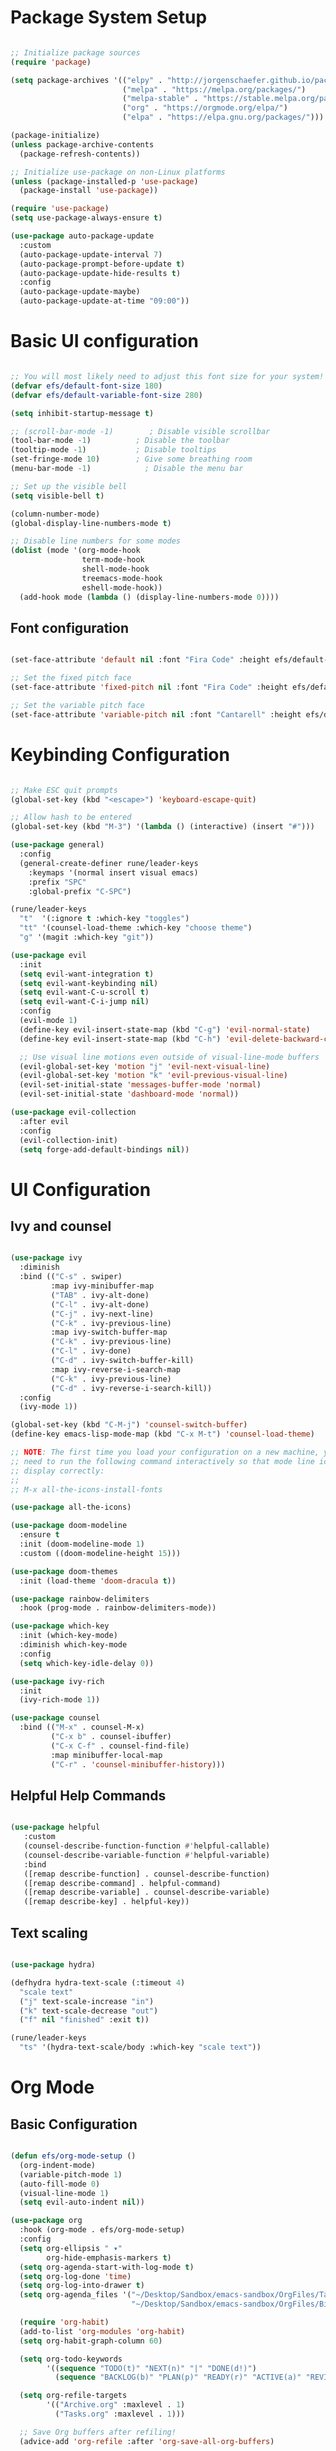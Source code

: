 #+title Emacs from Scratch configuration
#+PROPERTY: header-args:emacs-lisp :tangle ./init.el :mkdirp yes

* Package System Setup

#+begin_src emacs-lisp

  ;; Initialize package sources
  (require 'package)

  (setq package-archives '(("elpy" . "http://jorgenschaefer.github.io/packages/")
                           ("melpa" . "https://melpa.org/packages/")
                           ("melpa-stable" . "https://stable.melpa.org/packages/")
                           ("org" . "https://orgmode.org/elpa/")
                           ("elpa" . "https://elpa.gnu.org/packages/")))

  (package-initialize)
  (unless package-archive-contents
    (package-refresh-contents))

  ;; Initialize use-package on non-Linux platforms
  (unless (package-installed-p 'use-package)
    (package-install 'use-package))

  (require 'use-package)
  (setq use-package-always-ensure t)

  (use-package auto-package-update
    :custom
    (auto-package-update-interval 7)
    (auto-package-prompt-before-update t)
    (auto-package-update-hide-results t)
    :config
    (auto-package-update-maybe)
    (auto-package-update-at-time "09:00"))

#+end_src

* Basic UI configuration

#+begin_src emacs-lisp

  ;; You will most likely need to adjust this font size for your system!
  (defvar efs/default-font-size 180)
  (defvar efs/default-variable-font-size 280)

  (setq inhibit-startup-message t)

  ;; (scroll-bar-mode -1)        ; Disable visible scrollbar
  (tool-bar-mode -1)          ; Disable the toolbar
  (tooltip-mode -1)           ; Disable tooltips
  (set-fringe-mode 10)        ; Give some breathing room
  (menu-bar-mode -1)            ; Disable the menu bar

  ;; Set up the visible bell
  (setq visible-bell t)

  (column-number-mode)
  (global-display-line-numbers-mode t)

  ;; Disable line numbers for some modes
  (dolist (mode '(org-mode-hook
                  term-mode-hook
                  shell-mode-hook
                  treemacs-mode-hook
                  eshell-mode-hook))
    (add-hook mode (lambda () (display-line-numbers-mode 0))))

 #+end_src

** Font configuration

#+begin_src emacs-lisp

  (set-face-attribute 'default nil :font "Fira Code" :height efs/default-font-size)

  ;; Set the fixed pitch face
  (set-face-attribute 'fixed-pitch nil :font "Fira Code" :height efs/default-font-size)

  ;; Set the variable pitch face
  (set-face-attribute 'variable-pitch nil :font "Cantarell" :height efs/default-variable-font-size :weight 'regular)

#+end_src

* Keybinding Configuration

#+begin_src emacs-lisp

          ;; Make ESC quit prompts
          (global-set-key (kbd "<escape>") 'keyboard-escape-quit)

          ;; Allow hash to be entered  
          (global-set-key (kbd "M-3") '(lambda () (interactive) (insert "#")))

          (use-package general)
            :config
            (general-create-definer rune/leader-keys
              :keymaps '(normal insert visual emacs)
              :prefix "SPC"
              :global-prefix "C-SPC")

          (rune/leader-keys
            "t"  '(:ignore t :which-key "toggles")
            "tt" '(counsel-load-theme :which-key "choose theme")
            "g" '(magit :which-key "git"))

          (use-package evil
            :init
            (setq evil-want-integration t)
            (setq evil-want-keybinding nil)
            (setq evil-want-C-u-scroll t)
            (setq evil-want-C-i-jump nil)
            :config
            (evil-mode 1)
            (define-key evil-insert-state-map (kbd "C-g") 'evil-normal-state)
            (define-key evil-insert-state-map (kbd "C-h") 'evil-delete-backward-char-and-join)

            ;; Use visual line motions even outside of visual-line-mode buffers
            (evil-global-set-key 'motion "j" 'evil-next-visual-line)
            (evil-global-set-key 'motion "k" 'evil-previous-visual-line)
            (evil-set-initial-state 'messages-buffer-mode 'normal)
            (evil-set-initial-state 'dashboard-mode 'normal))

          (use-package evil-collection
            :after evil
            :config
            (evil-collection-init)
            (setq forge-add-default-bindings nil))

#+end_src

* UI Configuration

** Ivy and counsel

#+begin_src emacs-lisp

    (use-package ivy
      :diminish
      :bind (("C-s" . swiper)
             :map ivy-minibuffer-map
             ("TAB" . ivy-alt-done)
             ("C-l" . ivy-alt-done)
             ("C-j" . ivy-next-line)
             ("C-k" . ivy-previous-line)
             :map ivy-switch-buffer-map
             ("C-k" . ivy-previous-line)
             ("C-l" . ivy-done)
             ("C-d" . ivy-switch-buffer-kill)
             :map ivy-reverse-i-search-map
             ("C-k" . ivy-previous-line)
             ("C-d" . ivy-reverse-i-search-kill))
      :config
      (ivy-mode 1))

    (global-set-key (kbd "C-M-j") 'counsel-switch-buffer)
    (define-key emacs-lisp-mode-map (kbd "C-x M-t") 'counsel-load-theme)

    ;; NOTE: The first time you load your configuration on a new machine, you'll
    ;; need to run the following command interactively so that mode line icons
    ;; display correctly:
    ;;
    ;; M-x all-the-icons-install-fonts

    (use-package all-the-icons)

    (use-package doom-modeline
      :ensure t
      :init (doom-modeline-mode 1)
      :custom ((doom-modeline-height 15)))

    (use-package doom-themes
      :init (load-theme 'doom-dracula t))

    (use-package rainbow-delimiters
      :hook (prog-mode . rainbow-delimiters-mode))

    (use-package which-key
      :init (which-key-mode)
      :diminish which-key-mode
      :config
      (setq which-key-idle-delay 0))

    (use-package ivy-rich
      :init
      (ivy-rich-mode 1))

    (use-package counsel
      :bind (("M-x" . counsel-M-x)
             ("C-x b" . counsel-ibuffer)
             ("C-x C-f" . counsel-find-file)
             :map minibuffer-local-map
             ("C-r" . 'counsel-minibuffer-history)))

#+end_src

** Helpful Help Commands

#+begin_src emacs-lisp

  (use-package helpful
     :custom
     (counsel-describe-function-function #'helpful-callable)
     (counsel-describe-variable-function #'helpful-variable)
     :bind
     ([remap describe-function] . counsel-describe-function)
     ([remap describe-command] . helpful-command)
     ([remap describe-variable] . counsel-describe-variable)
     ([remap describe-key] . helpful-key))

#+end_src

** Text scaling

#+begin_src emacs-lisp

  (use-package hydra)

  (defhydra hydra-text-scale (:timeout 4)
    "scale text"
    ("j" text-scale-increase "in")
    ("k" text-scale-decrease "out")
    ("f" nil "finished" :exit t))

  (rune/leader-keys
    "ts" '(hydra-text-scale/body :which-key "scale text"))

 #+end_src

* Org Mode

** Basic Configuration

#+begin_src emacs-lisp

  (defun efs/org-mode-setup ()
    (org-indent-mode)
    (variable-pitch-mode 1)
    (auto-fill-mode 0)
    (visual-line-mode 1)
    (setq evil-auto-indent nil))

  (use-package org
    :hook (org-mode . efs/org-mode-setup)
    :config
    (setq org-ellipsis " ▾"
          org-hide-emphasis-markers t)
    (setq org-agenda-start-with-log-mode t)
    (setq org-log-done 'time)
    (setq org-log-into-drawer t)
    (setq org-agenda_files '("~/Desktop/Sandbox/emacs-sandbox/OrgFiles/Tasks.org"
                             "~/Desktop/Sandbox/emacs-sandbox/OrgFiles/Birthday.org"))

    (require 'org-habit)
    (add-to-list 'org-modules 'org-habit)
    (setq org-habit-graph-column 60)

    (setq org-todo-keywords
          '((sequence "TODO(t)" "NEXT(n)" "|" "DONE(d!)")
            (sequence "BACKLOG(b)" "PLAN(p)" "READY(r)" "ACTIVE(a)" "REVIEW(v)" "WAIT(w@/!)" "HOLD(h)" "|" "COMPLETED(c)" "CANC(k@)")))

    (setq org-refile-targets
          '(("Archive.org" :maxlevel . 1)
            ("Tasks.org" :maxlevel . 1)))

    ;; Save Org buffers after refiling!
    (advice-add 'org-refile :after 'org-save-all-org-buffers)

    (setq org-tag-alist
      '((:startgroup)
         ; Put mutually exclusive tags here
         (:endgroup)
         ("@errand" . ?E)
         ("@home" . ?H)
         ("@work" . ?W)
         ("agenda" . ?a)
         ("planning" . ?p)
         ("publish" . ?P)
         ("batch" . ?b)
         ("note" . ?n)
         ("idea" . ?i)))
  
    ;; Configure custom agenda views
    (setq org-agenda-custom-commands
          '(("d" "Dashboard"
             ((agenda "" ((org-deadline-warning-days 7)))
              (todo "NEXT"
                    ((org-agenda-overriding-header "Next Tasks")))
              (tags-todo "agenda/ACTIVE" ((org-agenda-overriding-header "Active Projects")))))

            ("n" "Next Tasks"
             ((todo "NEXT"
                    ((org-agenda-overriding-header "Next Tasks")))))


            ("W" "Work Tasks" tags-todo "+work-email")

            ;; Low-effort next actions
            ("e" tags-todo "+TODO=\"NEXT\"+Effort<15&+Effort>0"
             ((org-agenda-overriding-header "Low Effort Tasks")
              (org-agenda-max-todos 20)
              (org-agenda-files org-agenda-files)))

            ("w" "Workflow Status"
             ((todo "WAIT"
                    ((org-agenda-overriding-header "Waiting on External")
                     (org-agenda-files org-agenda-files)))
              (todo "REVIEW"
                    ((org-agenda-overriding-header "In Review")
                     (org-agenda-files org-agenda-files)))
              (todo "PLAN"
                    ((org-agenda-overriding-header "In Planning")
                     (org-agenda-todo-list-sublevels nil)
                     (org-agenda-files org-agenda-files)))
              (todo "BACKLOG"
                    ((org-agenda-overriding-header "Project Backlog")
                     (org-agenda-todo-list-sublevels nil)
                     (org-agenda-files org-agenda-files)))
              (todo "READY"
                    ((org-agenda-overriding-header "Ready for Work")
                     (org-agenda-files org-agenda-files)))
              (todo "ACTIVE"
                    ((org-agenda-overriding-header "Active Projects")
                     (org-agenda-files org-agenda-files)))
              (todo "COMPLETED"
                    ((org-agenda-overriding-header "Completed Projects")
                     (org-agenda-files org-agenda-files)))
              (todo "CANC"
                    ((org-agenda-overriding-header "Cancelled Projects")
                     (org-agenda-files org-agenda-files)))))))

    (defun dw/read-file-as-string (path)
      (with-temp-buffer
        (insert-file-contents path)
        (buffer-string)))

    (setq org-capture-templates
          `(("t" "Tasks / Projects")
            ("tt" "Task" entry (file+olp "~/Desktop/Sandbox/emacs-sandbox/OrgFiles/Tasks.org" "Inbox")
             "* TODO %?\n  %U\n  %a\n  %i" :empty-lines 1)
            ("ts" "Clocked Entry Subtask" entry (clock)
             "* TODO %?\n  %U\n  %a\n  %i" :empty-lines 1)
	  
            ("j" "Journal Entries")
            ("jj" "Journal" entry
             (file+olp+datetree "~/Desktop/Sandbox/emacs-sandbox/OrgFiles/Journal.org")
             "\n* %<%I:%M %p> - Journal :journal:\n\n%?\n\n"
             ;; ,(dw/read-file-as-string "~/Notes/Templates/Daily.org")
             :clock-in :clock-resume
             :empty-lines 1)
            ("jm" "Meeting" entry
             (file+olp+datetree "~/Desktop/Sandbox/emacs-sandbox/OrgFiles/Journal.org")
             "* %<%I:%M %p> - %a :meetings:\n\n%?\n\n"
             :clock-in :clock-resume
             :empty-lines 1)

            ("w" "Workflows")
            ("we" "Checking Email" entry (file+olp+datetree "~/Desktop/Sandbox/emacs-sandbox/OrgFiles/Journal.org")
             "* Checking Email :email:\n\n%?" :clock-in :clock-resume :empty-lines 1)
	  
            ("m" "Metrics Capture")
            ("mw" "Weight" table-line (file+headline "~/Desktop/Sandbox/emacs-sandbox/OrgFiles/Metrics.org" "Weight")
             "| %U | %^{Weight} | %^{Notes} |" :kill-buffer t)))

    (define-key global-map (kbd "C-c j")
      (lambda () (interactive) (org-capture nil "jj"))))


  (use-package org-bullets
    :after org
    :hook (org-mode . org-bullets-mode)
    :custom
    (org-bullets-bullet-list '("◉" "○" "●" "○" "●" "○" "●")))

  ;; Replace list hyphen with dot
  (font-lock-add-keywords 'org-mode
                          '(("^ *\\([-]\\) "
                             (0 (prog1 () (compose-region (match-beginning 1) (match-end 1) "•"))))))

  (with-eval-after-load 'org-faces
    (dolist (face '((org-level-1 . 1.2)
                  (org-level-2 . 1.1)
                  (org-level-3 . 1.05)
                  (org-level-4 . 1.0)
                  (org-level-5 . 1.1)
                  (org-level-6 . 1.1)
                  (org-level-7 . 1.1)
                  (org-level-8 . 1.1)))
      (set-face-attribute (car face) nil :font "Cantarell" :weight 'regular :height (cdr face)))
  
    ;; Ensure that anything that should be fixed-pitch in Org files appears that way
    (set-face-attribute 'org-block nil :foreground nil :inherit 'fixed-pitch)
    (set-face-attribute 'org-code nil   :inherit '(shadow fixed-pitch))
    (set-face-attribute 'org-table nil :inherit '(shadow fixed-pitch))
    (set-face-attribute 'org-verbatim nil :inherit '(shadow fixed-pitch))
    (set-face-attribute 'org-special-keyword nil :inherit '(font-lock-comment-face fixed-pitch))
    (set-face-attribute 'org-meta-line nil :inherit '(font-lock-comment-face fixed-pitch))
    (set-face-attribute 'org-checkbox nil :inherit 'fixed-pitch))

  ;; Make sure org-indent face is available
  (require 'org-indent)

  (defun efs/org-mode-visual-fill ()
    (setq visual-fill-column-width 100
          visual-fill-column-center-text t)
    (visual-fill-column-mode 1))

  (use-package visual-fill-column
    :hook (org-mode . efs/org-mode-visual-fill))


  (with-eval-after-load 'org
    (org-babel-do-load-languages
        'org-babel-load-languages
        '((emacs-lisp . t)
          (python . t)))
    (setq org-confirm-babel-evaluate nil)
    (push '("conf-unix" . conf-unix) org-src-lang-modes))

  (with-eval-after-load 'org
    ;; This is needed as of Org 9.2
    (require 'org-tempo)

    (add-to-list 'org-structure-template-alist '("sh" . "src shell"))
    (add-to-list 'org-structure-template-alist '("el" . "src emacs-lisp"))
    (add-to-list 'org-structure-template-alist '("py" . "src python")))

#+end_src

** Configure Babel Languages

#+begin_src emacs-lisp

  (org-babel-do-load-languages
    'org-babel-load-languages
    '((emacs-lisp . t)
      (python . t)))

  (push '("conf-unix" . conf-unix) org-src-lang-modes)
  (setq org-confirm-babel-evaluate nil)

#+end_src

** Auto-tangle Configuration files

#+begin_src emacs-lisp

;; Automatically tangle our Emacs.org config file when we save it
(defun efs/org-babel-tangle-config ()
    ;; Dynamic scoping to the rescue
    (let ((org-confirm-babel-evaluate nil))
      (org-babel-tangle)))

(add-hook 'org-mode-hook (lambda () (add-hook 'after-save-hook #'efs/org-babel-tangle-config)))

#+end_src

** Org-reveal

#+begin_src emacs-lisp

  (use-package ox-reveal)

#+end_src

* Development

** Commenting

#+begin_src emacs-lisp

(use-package evil-nerd-commenter
  :bind ("M-/" . evilnc-comment-or-uncomment-lines))

#+end_src

** Languages

*** Language Servers

#+begin_src emacs-lisp

  (defun efs/lsp-mode-setup ()
     (setq lsp-headerline-breadcrumb-segments '(path-up-to-project file symbols))
     (lsp-headerline-breadcrumb-mode))

   (use-package lsp-mode
     :commands (lsp lsp-deferred)
     :hook (lsp-mode . efs/lsp-mode-setup)
     :init
     (setq lsp-keymap-prefix "C-c l")  ;; Or 'C-l', 's-l'
     :config
     (lsp-enable-which-key-integration t))

   (use-package lsp-ui
     :hook (lsp-mode . lsp-ui-mode)
     :custom
     (lsp-ui-doc-position 'bottom))

   (use-package lsp-treemacs
     :after lsp)

   (use-package lsp-ivy)

#+end_src

*** Debugging with dap-mode

#+begin_src emacs-lisp
  ;; (use-package exec-path-from-shell
  ;;   :ensure
  ;;   :init (exec-path-from-shell-initialize))

  ;; (use-package dap-mode
  ;;   :custom
  ;;   ;; (dap-auto-configure-mode 1)
  ;;   (dap-auto-configure-features '(sessions locals tooltip))
  ;;   (lsp-enable-dap-auto-configure nil)
  ;;   ;; :commands dap-debug
  ;;   ;; :config
  ;;   ;; (setq lsp-enable-dap-auto-configure nil)
  ;;   ;; (require 'dap-ui)
  ;;   ;; (require 'dap-node)
  ;;   ;; (dap-node-setup)
  ;;   ;; (dap-ui-mode 1)
  ;;   ;; (dap-ui-controls-mode 1)
  ;;   ;; (require 'dap-hydra)
  ;;   ;; (require 'dap-cpptools)
  ;;   ;; (require 'dap-gdb-lldb)
  ;;   ;; (dap-gdb-lldb-setup)
  ;;   ;; (dap-register-debug-template "Rust::GDB Run Configuration"
  ;;   ;;   (list :type "gdb"
  ;;   ;;         :request "launch"
  ;;   ;;         :name "GDB::Run"
  ;;   ;;         :gdbpath "rust-gdb"
  ;;   ;;         :target nil
  ;;   ;;         :cwd nil))
  ;;   (general-define-key
  ;;    :keymaps 'lsp-mode-map
  ;;    :prefix lsp-keymap-prefix
  ;;    "d" '(dap-hydra t :wk "debugger")))
  ;; (dap-auto-configure-features '(sessions locals tooltip)))

#+end_src

*** Flycheck

#+begin_src emacs-lisp

  (use-package flycheck
    :ensure t
    :init (global-flycheck-mode))

#+end_src

*** TypeScript

#+begin_src emacs-lisp

  (use-package typescript-mode
    :mode "\\.ts\\'"
    :hook (typescript-mode . lsp-deferred)
    :config
    (setq typescript-indent-level 2)
    (require 'dap-node)
    (dap-node-setup)) ;; Automatically installs Node debug adapter if needed


#+end_src

*** Rust

#+begin_src emacs-lisp

  (use-package rust-mode
    :ensure t
    :hook (rust-mode . lsp-deferred))

  (with-eval-after-load 'rust-mode
    (add-hook 'flycheck-mode-hook #'flycheck-rust-setup))

 #+end_src
 
*** Python

#+begin_src emacs-lisp

      (require 'dap-python)

      ;; (use-package dap-python
      ;;   :ensure t
      ;;   :custom
      ;;   (dap-register-debug-template "Python :: Run pytest (at point)"
      ;;                                (list :type "python-test-at-point"
      ;;                                      :args ""
      ;;                                      :module "pytest"
      ;;                                      :request "launch"
      ;;                                      :debugger 'debugpy
      ;;                                      :name "Python :: Run pytest (at point)")))

      (use-package python-mode
        :ensure nil
        :hook (python-mode . lsp-deferred)
        :custom
        (python-shell-interpreter "python")
        (dap-python-executable "python")
        (dap-python-debugger 'ptvsd)
        :config
        (require 'dap-python))
      ;; Python (pyright): https://emacs-lsp.github.io/lsp-pyright/
      (use-package lsp-pyright
        :hook (python-mode . (lambda ()
                               (require 'lsp-pyright)
                               (lsp-deferred))))

            ;; (use-package lsp-jedi
            ;; :ensure t
            ;; :config
            ;; (with-eval-after-load "lsp-mode"
            ;;   (add-to-list 'lsp-disabled-clients 'pyls)
            ;;   (add-to-list 'lsp-enabled-clients 'jedi)))

#+end_src

** LLVM-mode

#+begin_src emacs-lisp

  (load-file "/Users/roland/.emacs.d/llvm-mode.el")

#+end_src

** Company Mode

#+begin_src emacs-lisp

  ;; Temporary solution to load company.el as the melpa
  ;; package seems obsolete.
  ;; (load-file "/Users/roland/.emacs.d/company-mode/company.el")

  (use-package company
    :after lsp-mode
    :hook (lsp-mode . company-mode)
    :bind (:map company-active-map
           ("<tab>" . company-complete-selection))
          (:map lsp-mode-map
           ("<tab>" . company-indent-or-complete-common))
    :custom
    (company-minimum-prefix-length 1)
    (company-idle-delay 0.0))

  (use-package company-box
    :hook (company-mode . company-box-mode))

#+end_src

** Yasnippet

#+begin_src emacs-lisp

  (use-package yasnippet
    :ensure
    :config
    (yas-reload-all)
    (add-hook 'prog-mode-hook 'yas-minor-mode)
    (add-hook 'text-mode-hook 'yas-minor-mode))

#+end_src

** Projectile

#+begin_src emacs-lisp

  (use-package projectile
    :diminish projectile-mode
    :config (projectile-mode)
    :custom ((projectile-completion-system 'ivy))
    :bind-keymap
    ("C-c p" . projectile-command-map)
    :init
    (when (file-directory-p "~/Desktop/Projects")
      (setq projectile-project-search-path '("~/Desktop/Projects")))
    (setq projectile-switch-project-action #'projectile-dired))


  (use-package counsel-projectile
    :after projectile
    :config
    (counsel-projectile-mode 1))

#+end_src

** Magit

#+begin_src emacs-lisp

  (use-package magit
    :custom
    (magit-display-buffer-function #'magit-display-buffer-same-window-except-diff-v1))

  (use-package forge
    :after magit)

  (setq auth-sources '("~/.authinfo"))

#+end_src

** Virtual envs

*** Poetry

#+begin_src emacs-lisp

  ;; (use-package poetry
  ;;   :hook
  ;;   ;; Activate poetry-tracking-mode when python-mode is active
  ;;   (python-mode . poetry-tracking-mode))

#+end_src

*** Conda

#+begin_src emacs-lisp

  (require 'conda)
  ;; if you want interactive shell support, include:
  (conda-env-initialize-interactive-shells)
  ;; if you want eshell support, include:
  (conda-env-initialize-eshell)
  ;; if you want auto-activation (see below for details), include:
  (conda-env-autoactivate-mode t)
  ;; if you want to automatically activate a conda environment on the opening of a file:
  (add-hook 'find-file-hook (lambda () (when (bound-and-true-p conda-project-env-path)
                                         (conda-env-activate-for-buffer))))

  (custom-set-variables
   '(conda-anaconda-home "/Users/roland/opt/miniconda3"))

  (setq
   conda-env-home-directory (expand-file-name "/Users/roland/opt/miniconda3")
   conda-env-subdirectory "envs")

#+end_src

* Terminals

** term-mode

#+begin_src emacs-lisp

  (use-package term
    :config
    (setq explicit-shell-file-name "zsh")
    ;;(setq explicit-zsh-args '())
    (setq term-prompt-regexp "^[^#$%>\n]*[#$%>] *"))

(use-package eterm-256color
  :hook (term-mode . eterm-256color-mode))

#+end_src

** vterm

#+begin_src emacs-lisp

  (use-package vterm
    :commands vterm
    :config
    (setq term-prompt-regexp "^[^#$%>\n]*[#$%>] *")
    ;;(setq vterm-shell "zsh")
    (setq vterm-max-scrollback 10000))

#+end_src

** shell-mode

#+begin_src emacs-lisp

  (setq comint-output-filter-functions
        (remove 'ansi-color-process-output comint-output-filter-functions))

  (add-hook 'shell-mode-hook
            (lambda ()
              ;; Disable font-locking in this buffer to improve performance
              (font-lock-mode -1)
              ;; Prevent font-locking from being re-enabled in this buffer
              (make-local-variable 'font-lock-function)
              (setq font-lock-function (lambda (_) nil))
              (add-hook 'comint-preoutput-filter-functions 'xterm-color-filter nil t)))

#+end_src

** Eshell
#+begin_src emacs-lisp

  (defun efs/configure-eshell ()
    ;; Save command history when commands are entered
    (add-hook 'eshell-pre-command-hook 'eshell-save-some-history)

    ;; Truncate buffer for performance
    (add-to-list 'eshell-output-filter-functions 'eshell-truncate-buffer)

    ;; Bind some useful keys for evil-mode
    (evil-define-key '(normal insert visual) eshell-mode-map (kbd "C-r") 'counsel-esh-history)
    (evil-define-key '(normal insert visual) eshell-mode-map (kbd "<home>") 'eshell-bol)
    (evil-normalize-keymaps)

    (setq eshell-history-size         10000
          eshell-buffer-maximum-lines 10000
          eshell-hist-ignoredups t
          eshell-scroll-to-bottom-on-input t))

  (use-package eshell-git-prompt)

  (use-package eshell
    :hook (eshell-first-time-mode . efs/configure-eshell)
    :config
    (with-eval-after-load 'esh-opt
      (setq eshell-destroy-buffer-when-process-dies t)
      (setq eshell-visual-commands '("htop" "zsh" "vim")))
    (eshell-git-prompt-use-theme 'powerline))

#+end_src

* File Management

** Dired

#+begin_src emacs-lisp

  ;; Get the ls command from coreutils as the one in MacOs
  ;; doesn't support directory sorting
  (when (equal system-type 'darwin)
      (setq insert-directory-program "gls" dired-use-ls-dired t))

  (use-package dired
    :ensure nil
    ;; :hook (dired-mode . all-the-icons-dired-mode)
    :commands (dired dired-jump)
    :bind (("C-x C-j" . dired-jump))
    :custom ((dired-listing-switches "-al --human-readable --group-directories-first"))
    :config
    ;; Required to use dired prefixed functions like dired-mark-extensions
    (require 'dired-x)
    (require 'dired-single)
    (evil-collection-define-key 'normal 'dired-mode-map
      "h" 'dired-single-up-directory
      "l" 'dired-single-buffer))

  ;; Inside `use-package dired`
  (use-package dired-single)

  (use-package all-the-icons-dired
    :hook (dired-mode . all-the-icons-dired-mode)
    ;; Looks like it is necessary to display colored icons
    :init (setq all-the-icons-dired-monochrome nil))

  (use-package dired-open
    :config
    ;; Doesn't work as expected!
    ;; (add-to-list 'dired-open-functions #'dired-open-xdg t)
    ;; -- OR! --
    (setq dired-open-extensions '(("png" . "feh")
                                  ("mkv" . "mpv"))))


  (use-package dired-hide-dotfiles
    :hook (dired-mode . dired-hide-dotfiles-mode)
    :config
    (evil-collection-define-key 'normal 'dired-mode-map
      "H" 'dired-hide-dotfiles-mode))

  ;; For nice permission coloring and overall better looks 
  (use-package diredfl
    :hook (dired-mode . diredfl-global-mode))

#+end_src

